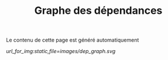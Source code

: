 #+TITLE: Graphe des dépendances
#+OPTIONS: num:nil toc:nil

Le contenu de cette page est généré automatiquement


#+LABEL: dep_graph
#+BEGIN_SRC shell :exports results :results raw :wrap src dot
guix graph -t references $(readlink -f $GUIX_ENVIRONMENT/) 
#+END_SRC

#+HEADER: :file ../../_temp/static/images/dep_graph.svg :results none
#+RESULTS: dep_graph

#+ATTR_HTML: :class svgfig dayonly
[[url_for_img:static,file=images/dep_graph.svg]]
